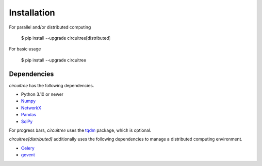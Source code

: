 .. _installation:

Installation
============

For parallel and/or distributed computing

	$ pip install --upgrade circuitree[distributed]

For basic usage

	$ pip install --upgrade circuitree

Dependencies
------------

`circuitree` has the following dependencies.

- Python 3.10 or newer
- Numpy_
- NetworkX_
- Pandas_
- SciPy_

For progress bars, `circuitree` uses the tqdm_ package, which is optional.

`circuitree[distributed]` additionally uses the following dependencies to manage a distributed computing environment.

- Celery_
- gevent_

.. _NumPy: http://www.numpy.org/
.. _NetworkX: https://networkx.org/
.. _Pandas: http://pandas.pydata.org
.. _SciPy: https://www.scipy.org/
.. _tqdm: https://github.com/tqdm/tqdm
.. _Celery: https://docs.celeryq.dev/en/stable/
.. _gevent: https://www.gevent.org/